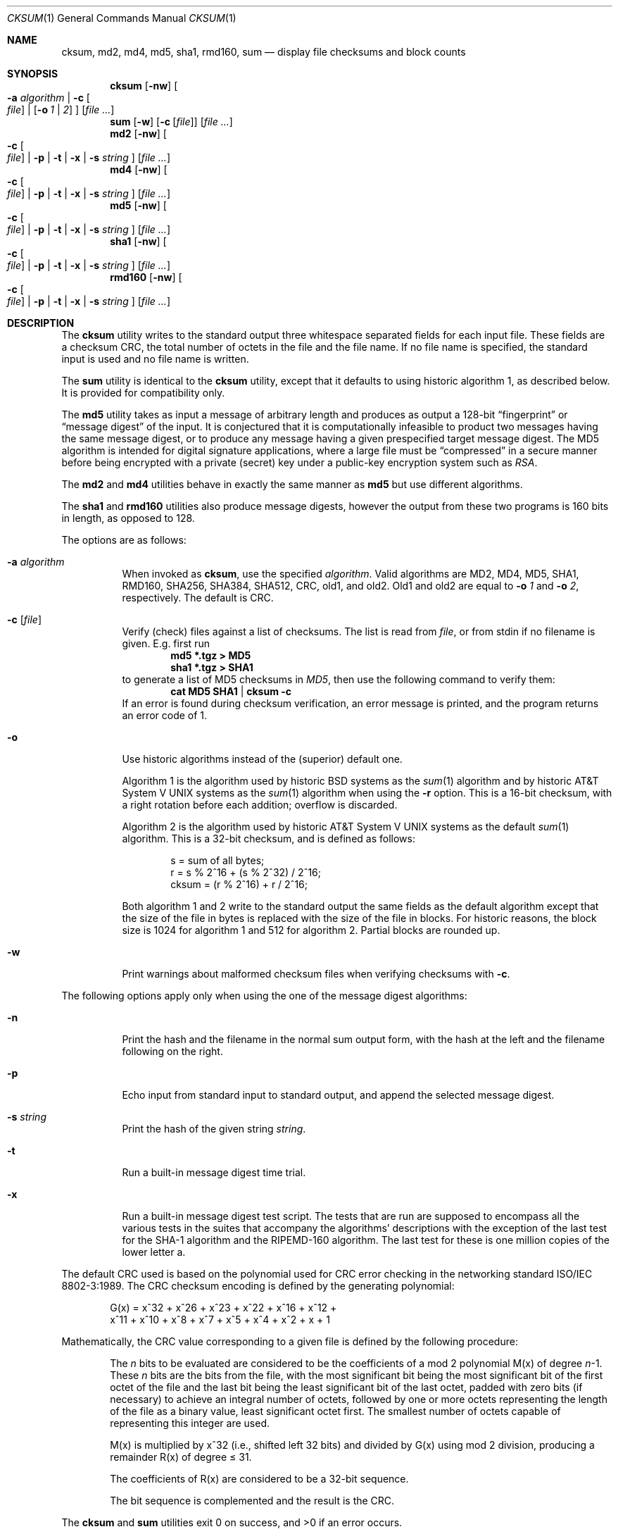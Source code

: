 .\"	$NetBSD: cksum.1,v 1.38 2006/05/05 22:07:22 elad Exp $
.\"
.\" Copyright (c) 1991, 1993
.\"	The Regents of the University of California.  All rights reserved.
.\"
.\" This code is derived from software contributed to Berkeley by
.\" the Institute of Electrical and Electronics Engineers, Inc.
.\"
.\" Redistribution and use in source and binary forms, with or without
.\" modification, are permitted provided that the following conditions
.\" are met:
.\" 1. Redistributions of source code must retain the above copyright
.\"    notice, this list of conditions and the following disclaimer.
.\" 2. Redistributions in binary form must reproduce the above copyright
.\"    notice, this list of conditions and the following disclaimer in the
.\"    documentation and/or other materials provided with the distribution.
.\" 3. Neither the name of the University nor the names of its contributors
.\"    may be used to endorse or promote products derived from this software
.\"    without specific prior written permission.
.\"
.\" THIS SOFTWARE IS PROVIDED BY THE REGENTS AND CONTRIBUTORS ``AS IS'' AND
.\" ANY EXPRESS OR IMPLIED WARRANTIES, INCLUDING, BUT NOT LIMITED TO, THE
.\" IMPLIED WARRANTIES OF MERCHANTABILITY AND FITNESS FOR A PARTICULAR PURPOSE
.\" ARE DISCLAIMED.  IN NO EVENT SHALL THE REGENTS OR CONTRIBUTORS BE LIABLE
.\" FOR ANY DIRECT, INDIRECT, INCIDENTAL, SPECIAL, EXEMPLARY, OR CONSEQUENTIAL
.\" DAMAGES (INCLUDING, BUT NOT LIMITED TO, PROCUREMENT OF SUBSTITUTE GOODS
.\" OR SERVICES; LOSS OF USE, DATA, OR PROFITS; OR BUSINESS INTERRUPTION)
.\" HOWEVER CAUSED AND ON ANY THEORY OF LIABILITY, WHETHER IN CONTRACT, STRICT
.\" LIABILITY, OR TORT (INCLUDING NEGLIGENCE OR OTHERWISE) ARISING IN ANY WAY
.\" OUT OF THE USE OF THIS SOFTWARE, EVEN IF ADVISED OF THE POSSIBILITY OF
.\" SUCH DAMAGE.
.\"
.\"	@(#)cksum.1	8.2 (Berkeley) 4/28/95
.\"
.Dd April 24, 2006
.Dt CKSUM 1
.Os
.Sh NAME
.Nm cksum ,
.Nm md2 ,
.Nm md4 ,
.Nm md5 ,
.Nm sha1 ,
.Nm rmd160 ,
.Nm sum
.Nd display file checksums and block counts
.Sh SYNOPSIS
.Nm
.Op Fl nw
.Oo
.Fl a Ar algorithm |
.Fl c Oo Ar file Oc |
.Op Fl o Ar 1 | Ar 2
.Oc
.Op Ar
.Nm sum
.Op Fl w
.Op Fl c Op Ar file
.Op Ar
.Nm md2
.Op Fl nw
.Oo
.Fl c Oo Ar file Oc |
.Fl p |
.Fl t |
.Fl x |
.Fl s Ar string
.Oc
.Op Ar
.Nm md4
.Op Fl nw
.Oo
.Fl c Oo Ar file Oc |
.Fl p |
.Fl t |
.Fl x |
.Fl s Ar string
.Oc
.Op Ar
.Nm md5
.Op Fl nw
.Oo
.Fl c Oo Ar file Oc |
.Fl p |
.Fl t |
.Fl x |
.Fl s Ar string
.Oc
.Op Ar
.Nm sha1
.Op Fl nw
.Oo
.Fl c Oo Ar file Oc |
.Fl p |
.Fl t |
.Fl x |
.Fl s Ar string
.Oc
.Op Ar
.Nm rmd160
.Op Fl nw
.Oo
.Fl c Oo Ar file Oc |
.Fl p |
.Fl t |
.Fl x |
.Fl s Ar string
.Oc
.Op Ar
.Sh DESCRIPTION
The
.Nm
utility writes to the standard output three whitespace separated
fields for each input file.
These fields are a checksum
.Tn CRC ,
the total number of octets in the file and the file name.
If no file name is specified, the standard input is used and no file name
is written.
.Pp
The
.Nm sum
utility is identical to the
.Nm
utility, except that it defaults to using historic algorithm 1, as
described below.
It is provided for compatibility only.
.Pp
The
.Nm md5
utility takes as input a message of arbitrary length and produces
as output a 128-bit
.Dq fingerprint
or
.Dq message digest
of the input.
It is conjectured that it is computationally infeasible
to product two messages having the same message digest, or to produce
any message having a given prespecified target message digest.
The
MD5 algorithm is intended for digital signature applications, where
a large file must be
.Dq compressed
in a secure manner before being encrypted with a private (secret)
key under a public-key encryption system such as
.Pa RSA .
.Pp
The
.Nm md2
and
.Nm md4
utilities behave in exactly the same manner as
.Nm md5
but use different algorithms.
.Pp
The
.Nm sha1
and
.Nm rmd160
utilities also produce message digests, however the output from these
two programs is 160 bits in length, as opposed to 128.
.Pp
The options are as follows:
.Bl -tag -width indent
.It Fl a Ar algorithm
When invoked as
.Nm cksum ,
use the specified
.Ar algorithm .
Valid algorithms are MD2, MD4, MD5, SHA1, RMD160, SHA256, SHA384, SHA512,
CRC, old1, and old2.
Old1 and old2 are equal to
.Fl o Ar 1
and
.Fl o Ar 2 ,
respectively.
The default is CRC.
.It Fl c Op Ar file
Verify (check) files against a list of checksums.
The list is read from
.Ar file ,
or from stdin if no filename is given.
E.g. first run
.Dl Ic md5 *.tgz \*[Gt] MD5
.Dl Ic sha1 *.tgz \*[Gt] SHA1
to generate a list of MD5 checksums in
.Pa MD5 ,
then use the following command to verify them:
.Dl Ic cat MD5 SHA1 | cksum -c
If an error is found during checksum verification, an error
message is printed, and the program returns an error code of 1.
.It Fl o
Use historic algorithms instead of the (superior) default one.
.Pp
Algorithm 1 is the algorithm used by historic
.Bx
systems as the
.Xr sum 1
algorithm and by historic
.At V
systems as the
.Xr sum 1
algorithm when using the
.Fl r
option.
This is a 16-bit checksum, with a right rotation before each addition;
overflow is discarded.
.Pp
Algorithm 2 is the algorithm used by historic
.At V
systems as the
default
.Xr sum 1
algorithm.
This is a 32-bit checksum, and is defined as follows:
.Bd -unfilled -offset indent
s = sum of all bytes;
r = s % 2^16 + (s % 2^32) / 2^16;
cksum = (r % 2^16) + r / 2^16;
.Ed
.Pp
Both algorithm 1 and 2 write to the standard output the same fields as
the default algorithm except that the size of the file in bytes is
replaced with the size of the file in blocks.
For historic reasons, the block size is 1024 for algorithm 1 and 512
for algorithm 2.
Partial blocks are rounded up.
.It Fl w
Print warnings about malformed checksum files when verifying
checksums with
.Fl c .
.El
.Pp
The following options apply only when using the one of the message
digest algorithms:
.Bl -tag -width indent
.It Fl n
Print the hash and the filename in the normal sum output form, with
the hash at the left and the filename following on the right.
.It Fl p
Echo input from standard input to standard output, and append the
selected message digest.
.It Fl s Ar string
Print the hash of the given string
.Ar string .
.It Fl t
Run a built-in message digest time trial.
.It Fl x
Run a built-in message digest test script.
The tests that are run
are supposed to encompass all the various tests in the suites that
accompany the algorithms' descriptions with the exception of the
last test for the SHA-1 algorithm and the RIPEMD-160 algorithm.
The
last test for these is one million copies of the lower letter a.
.El
.Pp
The default
.Tn CRC
used is based on the polynomial used for
.Tn CRC
error checking
in the networking standard
.St -iso8802-3 .
The
.Tn CRC
checksum encoding is defined by the generating polynomial:
.Pp
.Bd -unfilled -offset indent
G(x) = x^32 + x^26 + x^23 + x^22 + x^16 + x^12 +
     x^11 + x^10 + x^8 + x^7 + x^5 + x^4 + x^2 + x + 1
.Ed
.Pp
Mathematically, the
.Tn CRC
value corresponding to a given file is defined by
the following procedure:
.Bd -filled -offset indent
The
.Ar n
bits to be evaluated are considered to be the coefficients of a mod 2
polynomial M(x) of degree
.Ar n Ns \-1 .
These
.Ar n
bits are the bits from the file, with the most significant bit being the most
significant bit of the first octet of the file and the last bit being the least
significant bit of the last octet, padded with zero bits (if necessary) to
achieve an integral number of octets, followed by one or more octets
representing the length of the file as a binary value, least significant octet
first.
The smallest number of octets capable of representing this integer are used.
.Pp
M(x) is multiplied by x^32 (i.e., shifted left 32 bits) and divided by
G(x) using mod 2 division, producing a remainder R(x) of degree \*[Le] 31.
.Pp
The coefficients of R(x) are considered to be a 32-bit sequence.
.Pp
The bit sequence is complemented and the result is the CRC.
.Ed
.Pp
The
.Nm
and
.Nm sum
utilities exit 0 on success, and \*[Gt]0 if an error occurs.
.Sh SEE ALSO
.Xr openssl 1 ,
.Xr mtree 8
.Pp
The default calculation is identical to that given in pseudo-code
in the following
.Tn ACM
article.
.Rs
.%T "Computation of Cyclic Redundancy Checks Via Table Lookup"
.%A Dilip V. Sarwate
.%J "Communications of the \\*(tNACM\\*(sP"
.%D "August 1988"
.Re
.Rs
.%A R. Rivest
.%T The MD2 Message-Digest Algorithm
.%O RFC 1319
.Re
.Rs
.%A R. Rivest
.%T The MD4 Message-Digest Algorithm
.%O RFC 1186 and RFC 1320
.Re
.Rs
.%A R. Rivest
.%T The MD5 Message-Digest Algorithm
.%O RFC 1321
.Re
.Rs
.%A U.S. DOC/NIST
.%T Secure Hash Standard
.%O FIPS PUB 180-1
.Re
.Sh STANDARDS
The
.Nm
utility is expected to conform to
.St -p1003.2-92 .
.Sh HISTORY
The
.Nm
utility appeared in
.Bx 4.4 .
The functionality for
.Nm md2 ,
.Nm md4 ,
.Nm sha1 ,
and
.Nm rmd160
was added in
.Nx 1.6 .
The functionality to verify checksum stored in a file
.Pq Fl c
first appeared in
.Nx 4.0 .
.\" .Pp
.\" The
.\" .Nm sum
.\" utility appeared in
.\" .Bx ?.?
.\" and
.\" .At V .
